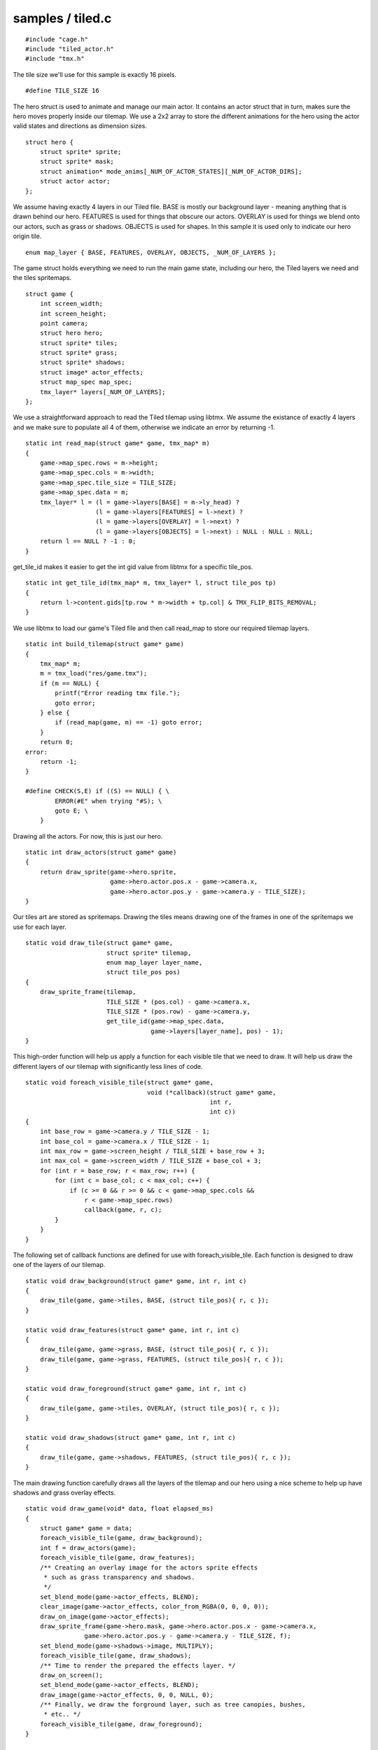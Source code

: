 .. highlight:: c

samples / tiled.c
==================


::

	#include "cage.h"
	#include "tiled_actor.h"
	#include "tmx.h"
	
The tile size we'll use for this sample is exactly 16 pixels.


::

	#define TILE_SIZE 16
	
The hero struct is used to animate and manage our main actor.
It contains an actor struct that in turn, makes sure the hero
moves properly inside our tilemap.
We use a 2x2 array to store the different animations for the
hero using the actor valid states and directions as dimension
sizes.


::

	struct hero {
	    struct sprite* sprite;
	    struct sprite* mask;
	    struct animation* mode_anims[_NUM_OF_ACTOR_STATES][_NUM_OF_ACTOR_DIRS];
	    struct actor actor;
	};
	
We assume having exactly 4 layers in our Tiled file.
BASE is mostly our background layer - meaning anything
that is drawn behind our hero.
FEATURES is used for things that obscure our actors.
OVERLAY is used for things we blend onto our actors,
such as grass or shadows.
OBJECTS is used for shapes. In this sample it is
used only to indicate our hero origin tile.


::

	enum map_layer { BASE, FEATURES, OVERLAY, OBJECTS, _NUM_OF_LAYERS };
	
The game struct holds everything we need to run the main
game state, including our hero,  the Tiled layers we need
and the tiles spritemaps.


::

	struct game {
	    int screen_width;
	    int screen_height;
	    point camera;
	    struct hero hero;
	    struct sprite* tiles;
	    struct sprite* grass;
	    struct sprite* shadows;
	    struct image* actor_effects;
	    struct map_spec map_spec;
	    tmx_layer* layers[_NUM_OF_LAYERS];
	};
	
We use a straightforward approach to read the Tiled
tilemap using libtmx. We assume the existance of
exactly 4 layers and we make sure to populate
all 4 of them, otherwise we indicate an error
by returning -1.


::

	static int read_map(struct game* game, tmx_map* m)
	{
	    game->map_spec.rows = m->height;
	    game->map_spec.cols = m->width;
	    game->map_spec.tile_size = TILE_SIZE;
	    game->map_spec.data = m;
	    tmx_layer* l = (l = game->layers[BASE] = m->ly_head) ?
	                   (l = game->layers[FEATURES] = l->next) ?
	                   (l = game->layers[OVERLAY] = l->next) ?
	                   (l = game->layers[OBJECTS] = l->next) : NULL : NULL : NULL;
	    return l == NULL ? -1 : 0;
	}
	
get_tile_id makes it easier to get the int gid value from libtmx
for a specific tile_pos.


::

	static int get_tile_id(tmx_map* m, tmx_layer* l, struct tile_pos tp)
	{
	    return l->content.gids[tp.row * m->width + tp.col] & TMX_FLIP_BITS_REMOVAL;
	}
	
We use libtmx to load our game's Tiled file and
then call read_map to store our required tilemap
layers.


::

	static int build_tilemap(struct game* game)
	{
	    tmx_map* m;
	    m = tmx_load("res/game.tmx");
	    if (m == NULL) {
	        printf("Error reading tmx file.");
	        goto error;
	    } else {
	        if (read_map(game, m) == -1) goto error;
	    }
	    return 0;
	error:
	    return -1;
	}
	
	#define CHECK(S,E) if ((S) == NULL) { \
	        ERROR(#E" when trying "#S); \
	        goto E; \
	    }
	
Drawing all the actors. For now, this is just
our hero.


::

	static int draw_actors(struct game* game)
	{
	    return draw_sprite(game->hero.sprite,
	                       game->hero.actor.pos.x - game->camera.x,
	                       game->hero.actor.pos.y - game->camera.y - TILE_SIZE);
	}
	
Our tiles art are stored as spritemaps. Drawing
the tiles means drawing one of the frames in
one of the spritemaps we use for each layer.


::

	static void draw_tile(struct game* game,
	                      struct sprite* tilemap,
	                      enum map_layer layer_name,
	                      struct tile_pos pos)
	{
	    draw_sprite_frame(tilemap,
	                      TILE_SIZE * (pos.col) - game->camera.x,
	                      TILE_SIZE * (pos.row) - game->camera.y,
	                      get_tile_id(game->map_spec.data,
	                                  game->layers[layer_name], pos) - 1);
	}
	
This high-order function will help us apply a function
for each visible tile that we need to draw. It will
help us draw the different layers of our tilemap
with significantly less lines of code.


::

	static void foreach_visible_tile(struct game* game,
	                                 void (*callback)(struct game* game,
	                                                  int r,
	                                                  int c))
	{
	    int base_row = game->camera.y / TILE_SIZE - 1;
	    int base_col = game->camera.x / TILE_SIZE - 1;
	    int max_row = game->screen_height / TILE_SIZE + base_row + 3;
	    int max_col = game->screen_width / TILE_SIZE + base_col + 3;
	    for (int r = base_row; r < max_row; r++) {
	        for (int c = base_col; c < max_col; c++) {
	            if (c >= 0 && r >= 0 && c < game->map_spec.cols &&
	                r < game->map_spec.rows)
	                callback(game, r, c);
	        }
	    }
	}
	
The following set of callback functions are defined for
use with foreach_visible_tile. Each function is designed
to draw one of the layers of our tilemap.


::

	static void draw_background(struct game* game, int r, int c)
	{
	    draw_tile(game, game->tiles, BASE, (struct tile_pos){ r, c });
	}
	
	static void draw_features(struct game* game, int r, int c)
	{
	    draw_tile(game, game->grass, BASE, (struct tile_pos){ r, c });
	    draw_tile(game, game->grass, FEATURES, (struct tile_pos){ r, c });
	}
	
	static void draw_foreground(struct game* game, int r, int c)
	{
	    draw_tile(game, game->tiles, OVERLAY, (struct tile_pos){ r, c });
	}
	
	static void draw_shadows(struct game* game, int r, int c)
	{
	    draw_tile(game, game->shadows, FEATURES, (struct tile_pos){ r, c });
	}
	
The main drawing function carefully draws all the layers
of the tilemap and our hero using a nice scheme to help
up have shadows and grass overlay effects.


::

	static void draw_game(void* data, float elapsed_ms)
	{
	    struct game* game = data;
	    foreach_visible_tile(game, draw_background);
	    int f = draw_actors(game);
	    foreach_visible_tile(game, draw_features);
	    /** Creating an overlay image for the actors sprite effects
	     * such as grass transparency and shadows.
	     */
	    set_blend_mode(game->actor_effects, BLEND);
	    clear_image(game->actor_effects, color_from_RGBA(0, 0, 0, 0));
	    draw_on_image(game->actor_effects);
	    draw_sprite_frame(game->hero.mask, game->hero.actor.pos.x - game->camera.x,
	                game->hero.actor.pos.y - game->camera.y - TILE_SIZE, f);
	    set_blend_mode(game->shadows->image, MULTIPLY);
	    foreach_visible_tile(game, draw_shadows);
	    /** Time to render the prepared the effects layer. */
	    draw_on_screen();
	    set_blend_mode(game->actor_effects, BLEND);
	    draw_image(game->actor_effects, 0, 0, NULL, 0);
	    /** Finally, we draw the forground layer, such as tree canopies, bushes,
	     * etc.. */
	    foreach_visible_tile(game, draw_foreground);
	}
	
	static void read_controller(struct game* game, float elapsed_ms)
	{
	    if (game->hero.actor.active_mode.state != ACTOR_INACTIVE) {
	        int intent = key_down(KB_DOWN) ? ACTOR_DOWN :
	                     key_down(KB_LEFT) ? ACTOR_LEFT :
	                     key_down(KB_UP) ? ACTOR_UP :
	                     key_down(KB_RIGHT) ? ACTOR_RIGHT : -1;
	        if (intent != -1) {
	            set_actor_mode(&game->hero.actor, (struct actor_mode){
	                .state = ACTOR_MOVING,
	                .dir = intent});
	        }
	    }
	}
	
	static bool custom_hero_walk(struct map_spec* map,
	                             struct actor* actor,
	                             float elapsed_ms)
	{
	    if (is_actor_in_integral_tile(map, actor)) {
	        /* Add custom movement logic here */
	        return true;
	    }
	    return false;
	}
	
	static int is_tile_walkable(struct map_spec* map_spec,
	                            struct actor* actor,
	                            struct tile_pos pos)
	{
	    tmx_map* map = map_spec->data;
	    int base_tile_id = get_tile_id(map, map->ly_head, pos);
	    int feature_tile_id = get_tile_id(map, map->ly_head->next, pos);
	    return (base_tile_id != 17 && feature_tile_id != 50 &&
	            feature_tile_id != 47);
	}
	
	static void cleanup_hero(struct hero* hero)
	{
	    for (int i = 0; i < _NUM_OF_ACTOR_DIRS; i++) {
	        destroy_animation(hero->mode_anims[ACTOR_MOVING][i]);
	        destroy_animation(hero->mode_anims[ACTOR_STILL][i]);
	    }
	    destroy_image(hero->sprite->image);
	    destroy_sprite(hero->sprite);
	}
	
	#define MS_F 1
	
	static int init_hero(struct hero* hero)
	{
	    CHECK(hero->sprite = create_sprite(create_image("res/mybase.png"),
	                                       TILE_SIZE,
	                                       TILE_SIZE * 2), create_failed);
	    CHECK(hero->mask = create_sprite(create_image("res/mybasemask.png"),
	                                     TILE_SIZE, TILE_SIZE * 2), create_failed);
	    for (int i = 0; i < _NUM_OF_ACTOR_DIRS; i++) {
	        CHECK(hero->mode_anims[ACTOR_MOVING][i] = create_animation(),
	              create_failed);
	        int walk_seq[] = {0, 1, 2, 1};
	        for (size_t j = 0; j < (sizeof walk_seq / sizeof walk_seq[0]); j++) {
	            add_frame(hero->mode_anims[ACTOR_MOVING][i],
	                      (i * 3) + walk_seq[j], 200 * MS_F, NULL);
	        }
	        CHECK(hero->mode_anims[ACTOR_STILL][i] = create_animation(),
	              create_failed);
	        add_frame(hero->mode_anims[ACTOR_STILL][i],
	                  (i * 3) + 0, 32 * MS_F, NULL);
	    }
	    hero->actor.speed = 20;
	    return 0;
	create_failed:
	    return -1;
	}
	
	static void update_hero_animation(struct hero* hero, float elapsed_ms)
	{
	    play_animation(hero->sprite,
	                   hero->mode_anims[hero->actor.active_mode.state]
	                                   [hero->actor.active_mode.dir]);
	    animate_sprite(hero->sprite, elapsed_ms);
	}
	
	static void update_hero(struct game* game, float elapsed_ms)
	{
	    read_controller(game, elapsed_ms);
	    update_actor(&game->map_spec, &game->hero.actor, elapsed_ms,
	                 is_tile_walkable, custom_hero_walk);
	    update_hero_animation(&game->hero, elapsed_ms);
	    game->camera.x = game->hero.actor.pos.x - game->screen_width / 2;
	    game->camera.y = game->hero.actor.pos.y - game->screen_height / 2;
	}
	
	static struct sprite* create_tileset(const char* img)
	{
	    return create_sprite(create_image(img), TILE_SIZE, TILE_SIZE);
	}
	
	static void* create_game(void)
	{
	    struct game* game = calloc(1, sizeof(struct game));
	    get_screen_size(&game->screen_width, &game->screen_height);
	    game->actor_effects = create_target_image(game->screen_width,
	                                              game->screen_height,
	                                              color_from_RGBA(0,0,0,0));
	    CHECK(game->tiles = create_tileset("res/tstest.png"), create_failure);
	    CHECK(game->grass = create_tileset("res/grass.png"), create_failure);
	    CHECK(game->shadows = create_tileset("res/shadowmap.png"), create_failure);
	    if (init_hero(&game->hero) == -1) goto init_hero_error;
	    build_tilemap(game);
	    if (game->layers[OBJECTS]->type != L_OBJGR) goto invalid_layers;
	    tmx_object* obj = game->layers[OBJECTS]->content.objgr->head;
	    if (obj == NULL) goto invalid_layers;
	    game->hero.actor.pos.x = ((int)obj->x / TILE_SIZE) * TILE_SIZE;
	    game->hero.actor.pos.y = ((int)obj->y / TILE_SIZE) * TILE_SIZE;
	all_is_well:
	    return game;
	create_failure:
	invalid_layers:
	init_hero_error:
	    return NULL;
	}
	
	static void update_game(void* data, float elapsed_ms)
	{
	    struct game* game = data;
	    update_hero(game, elapsed_ms);
	    draw_game(data, elapsed_ms);
	}
	
	static void destroy_game(void* data)
	{
	    struct game* game = data;
	    destroy_image(game->tiles->image);
	    destroy_sprite(game->tiles);
	    destroy_image(game->grass->image);
	    destroy_sprite(game->grass);
	    destroy_image(game->shadows->image);
	    destroy_sprite(game->shadows);
	    destroy_image(game->actor_effects);
	    cleanup_hero(&game->hero);
	    tmx_map_free(game->map_spec.data);
	    free(game);
	}
	
	int main(int argc, char* argv[])
	{
	    return game_loop(create_game, update_game, destroy_game);
	}
